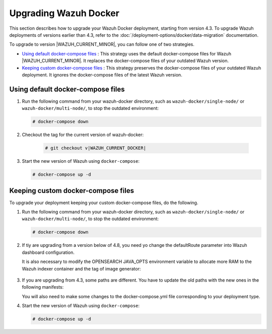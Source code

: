 .. Copyright (C) 2015, Wazuh, Inc.

.. meta::
   :description: Learn more about upgrading the Wazuh deployment on Docker in this section of our documentation. 

Upgrading Wazuh Docker
======================

This section describes how to upgrade your Wazuh Docker deployment, starting from version 4.3. To upgrade Wazuh deployments of versions earlier than 4.3, refer to the :doc:`/deployment-options/docker/data-migration` documentation.

To upgrade to version |WAZUH_CURRENT_MINOR|, you can follow one of two strategies.

- `Using default docker-compose files`_ : This strategy uses the default docker-compose files for Wazuh |WAZUH_CURRENT_MINOR|. It replaces the docker-compose files of your outdated Wazuh version. 
- `Keeping custom docker-compose files`_ : This strategy preserves the docker-compose files of your outdated Wazuh deployment. It ignores the docker-compose files of the latest Wazuh version. 

Using default docker-compose files
----------------------------------

#. Run the following command from your wazuh-docker directory, such as ``wazuh-docker/single-node/`` or ``wazuh-docker/multi-node/``, to stop the outdated environment:

   .. code-block::

      # docker-compose down

#. Checkout the tag for the current version of wazuh-docker:

      .. code-block::

         # git checkout v|WAZUH_CURRENT_DOCKER|

#. Start the new version of Wazuh using ``docker-compose``:

   .. code-block::

      # docker-compose up -d

Keeping custom docker-compose files
-----------------------------------

To upgrade your deployment keeping your custom docker-compose files, do the following.

#. Run the following command from your wazuh-docker directory, such as ``wazuh-docker/single-node/`` or ``wazuh-docker/multi-node/``, to stop the outdated environment:

   .. code-block::

      # docker-compose down

#. If tiy are upgrading from a version below of 4.8, you need yo change the defaultRoute parameter into Wazuh dashboard configuration.

   .. tabs::

      .. group-tab:: Single node deployment

         -  ``single-node/config/wazuh_dashboard/opensearch_dashboards.yml``

            .. code-block:: yaml

               uiSettings.overrides.defaultRoute: /app/wz-home

      .. group-tab:: Multi node deployment

         -  ``multi-node/config/wazuh_dashboard/opensearch_dashboards.yml``

            .. code-block:: yaml

               uiSettings.overrides.defaultRoute: /app/wz-home

   It is also necessary to modify the OPENSEARCH JAVA_OPTS environment variable to allocate more RAM to the Wazuh indexer container and the tag of image generator:

      .. tabs::

         .. group-tab:: Single node deployment

            -  ``single-node/docker-compose.yml``

               .. code-block:: yaml

                  environment:
                  - "OPENSEARCH_JAVA_OPTS=-Xms1g -Xmx1g"

            -  ``single-node/generate-indexer-certs.yml``

               .. code-block:: yaml

                  services:
                     generator:
                        image: wazuh/wazuh-certs-generator:0.0.2

         .. group-tab:: Multi node deployment

            -  ``multi-node/docker-compose.yml``

               .. code-block:: yaml

                  environment:
                  - "OPENSEARCH_JAVA_OPTS=-Xms1g -Xmx1g"

            -  ``single-node/generate-indexer-certs.yml``

               .. code-block:: yaml

                  services:
                     generator:
                        image: wazuh/wazuh-certs-generator:0.0.2

#. If you are upgrading from 4.3, some paths are different. You have to update the old paths with the new ones in the following manifests:

   .. tabs::

      .. group-tab:: Single node deployment

         ``Wazuh dashboard``

            -  ``/usr/share/wazuh-dashboard/config/certs/`` -> ``/usr/share/wazuh-dashboard/certs/``

               .. code-block::  bash

                  single-node/config/wazuh_dashboard/opensearch_dashboards.yml
                  single-node/docker-compose.yml

         ``Wazuh indexer``

            -  ``/usr/share/wazuh-indexer/config/certs/`` -> ``/usr/share/wazuh-indexer/certs/``

               .. code-block::  bash

                  single-node/config/wazuh_indexer/wazuh.indexer.yml
                  single-node/docker-compose.yml

            -  ``${OPENSEARCH_PATH_CONF}/certs/`` -> ``/usr/share/wazuh-indexer/certs/``

               .. code-block::  bash

                  single-node/config/wazuh_indexer/wazuh.indexer.yml

            -  ``/usr/share/wazuh-indexer/config/opensearch.yml`` -> ``/usr/share/wazuh-indexer/opensearch.yml``

               .. code-block::  bash

                  single-node/docker-compose.yml

            -  ``/usr/share/wazuh-indexer/plugins/opensearch-security/securityconfig/`` -> ``/usr/share/wazuh-indexer/opensearch-security/``

               .. code-block::  bash

                  single-node/docker-compose.yml

      .. group-tab:: Multi node deployment

         ``Wazuh dashboard``

            -  ``/usr/share/wazuh-dashboard/config/certs/`` -> ``/usr/share/wazuh-dashboard/certs/``

               .. code-block::  bash

                  multi-node/config/wazuh_dashboard/opensearch_dashboards.yml
                  multi-node/docker-compose.yml

         ``Wazuh indexer``

            -  ``/usr/share/wazuh-indexer/config/certs/`` -> ``/usr/share/wazuh-indexer/certs/``

               .. code-block::  bash

                  multi-node/config/wazuh_indexer/wazuh1.indexer.yml
                  multi-node/config/wazuh_indexer/wazuh2.indexer.yml
                  multi-node/config/wazuh_indexer/wazuh3.indexer.yml
                  multi-node/docker-compose.yml

            -  ``/usr/share/wazuh-indexer/config/opensearch.yml`` -> ``/usr/share/wazuh-indexer/opensearch.yml``

               .. code-block::  bash

                  multi-node/docker-compose.yml

            -  ``/usr/share/wazuh-indexer/plugins/opensearch-security/securityconfig/`` -> ``/usr/share/wazuh-indexer/opensearch-security/``

               .. code-block::  bash

                  multi-node/docker-compose.yml

   You will also need to make some changes to the docker-compose.yml file corresponding to your deployment type.

   .. tabs::

      .. group-tab:: Single node deployment
         .. code-block:: yaml
            :emphasize-lines: 2, 5, 8, 13-14

            wazuh.manager:
               image: wazuh/wazuh-manager:|WAZUH_CURRENT_KUBERNETES|
            ...
            wazuh.indexer:
               image: wazuh/wazuh-indexer:|WAZUH_CURRENT_KUBERNETES|
            ...
            wazuh.dashboard:
               image: wazuh/wazuh-dashboard:|WAZUH_CURRENT_KUBERNETES|
               environment:
                  - INDEXER_USERNAME=admin
                  - INDEXER_PASSWORD=SecretPassword
                  - WAZUH_API_URL=https://wazuh.manager
                  - DASHBOARD_USERNAME=kibanaserver
                  - DASHBOARD_PASSWORD=kibanaserver

      .. group-tab:: Single node deployment
         .. code-block:: yaml
            :emphasize-lines:  2, 5, 8, 11, 14, 17, 23-24

            wazuh.master:
               image: wazuh/wazuh-manager:|WAZUH_CURRENT_KUBERNETES|
            ...
            wazuh.worker:
               image: wazuh/wazuh-manager:|WAZUH_CURRENT_KUBERNETES|
            ...
            wazuh1.indexer:
               image: wazuh/wazuh-manager:|WAZUH_CURRENT_KUBERNETES|
            ...
            wazuh2.indexer:
               image: wazuh/wazuh-manager:|WAZUH_CURRENT_KUBERNETES|
            ...
            wazuh3.indexer:
               image: wazuh/wazuh-manager:|WAZUH_CURRENT_KUBERNETES|
            ...
            wazuh.master:
               image: wazuh/wazuh-manager:|WAZUH_CURRENT_KUBERNETES|
               environment:
                  - OPENSEARCH_HOSTS="https://wazuh1.indexer:9200"
                  - WAZUH_API_URL="https://wazuh.master"
                  - API_USERNAME=wazuh-wui
                  - API_PASSWORD=MyS3cr37P450r.*-
                  - DASHBOARD_USERNAME=kibanaserver
                  - DASHBOARD_PASSWORD=kibanaserver

#. Start the new version of Wazuh using ``docker-compose``:

   .. code-block::

      # docker-compose up -d            


